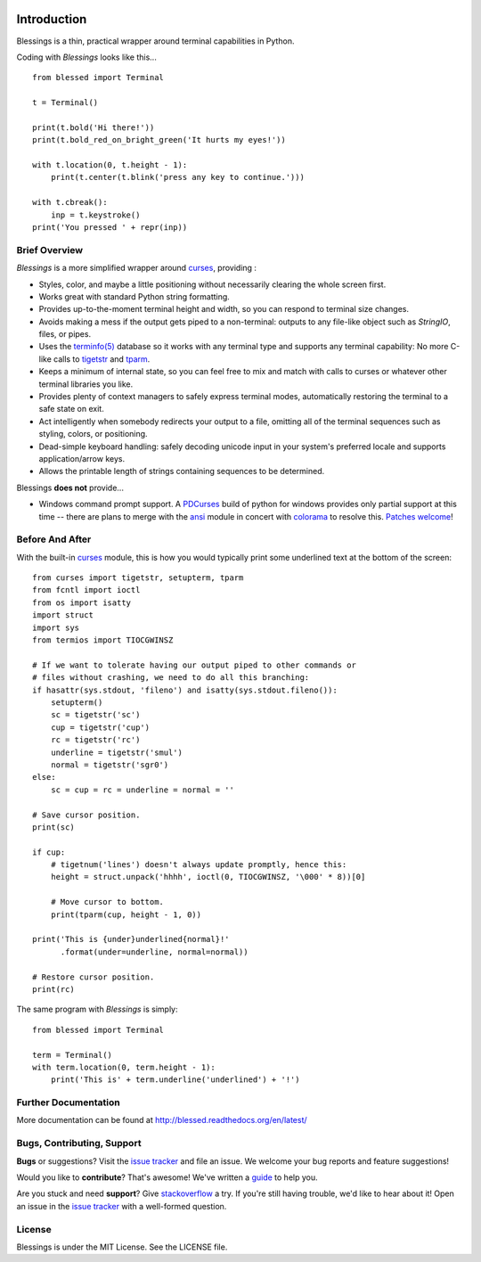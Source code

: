 .. image:: https://img.shields.io/travis/erikrose/blessed.svg
    :alt: Travis Continous Integration
    :target: https://travis-ci.org/erikrose/blessed/

.. image:: https://img.shields.io/teamcity/http/teamcity-master.pexpect.org/s/Blessings_BuildHead.png
    :alt: TeamCity Build status
    :target: https://teamcity-master.pexpect.org/viewType.html?buildTypeId=Blessings_BuildHead&branch_Blessings=%3Cdefault%3E&tab=buildTypeStatusDiv

.. image:: https://coveralls.io/repos/erikrose/blessed/badge.png?branch=master
    :alt: Coveralls Code Coverage
    :target: https://coveralls.io/r/erikrose/blessed?branch=master

.. image:: https://img.shields.io/pypi/v/blessed.svg
    :alt: Latest Version
    :target: https://pypi.python.org/pypi/blessed

.. image:: https://pypip.in/license/blessed/badge.svg
    :alt: License
    :target: http://opensource.org/licenses/MIT

.. image:: https://img.shields.io/pypi/dm/blessed.svg
    :alt: Downloads
    :target: https://pypi.python.org/pypi/blessed

Introduction
============

Blessings is a thin, practical wrapper around terminal capabilities in Python.

Coding with *Blessings* looks like this... ::

    from blessed import Terminal

    t = Terminal()

    print(t.bold('Hi there!'))
    print(t.bold_red_on_bright_green('It hurts my eyes!'))

    with t.location(0, t.height - 1):
        print(t.center(t.blink('press any key to continue.')))

    with t.cbreak():
        inp = t.keystroke()
    print('You pressed ' + repr(inp))


Brief Overview
--------------

*Blessings* is a more simplified wrapper around curses_, providing :

* Styles, color, and maybe a little positioning without necessarily
  clearing the whole screen first.
* Works great with standard Python string formatting.
* Provides up-to-the-moment terminal height and width, so you can respond to
  terminal size changes.
* Avoids making a mess if the output gets piped to a non-terminal:
  outputs to any file-like object such as *StringIO*, files, or pipes.
* Uses the `terminfo(5)`_ database so it works with any terminal type
  and supports any terminal capability: No more C-like calls to tigetstr_
  and tparm_.
* Keeps a minimum of internal state, so you can feel free to mix and match with
  calls to curses or whatever other terminal libraries you like.
* Provides plenty of context managers to safely express terminal modes,
  automatically restoring the terminal to a safe state on exit.
* Act intelligently when somebody redirects your output to a file, omitting
  all of the terminal sequences such as styling, colors, or positioning.
* Dead-simple keyboard handling: safely decoding unicode input in your
  system's preferred locale and supports application/arrow keys.
* Allows the printable length of strings containing sequences to be
  determined.

Blessings **does not** provide...

* Windows command prompt support.  A PDCurses_ build of python for windows
  provides only partial support at this time -- there are plans to merge with
  the ansi_ module in concert with colorama_ to resolve this.  `Patches welcome
  <https://github.com/erikrose/blessed/issues/21>`_!


Before And After
----------------

With the built-in curses_ module, this is how you would typically
print some underlined text at the bottom of the screen::

    from curses import tigetstr, setupterm, tparm
    from fcntl import ioctl
    from os import isatty
    import struct
    import sys
    from termios import TIOCGWINSZ

    # If we want to tolerate having our output piped to other commands or
    # files without crashing, we need to do all this branching:
    if hasattr(sys.stdout, 'fileno') and isatty(sys.stdout.fileno()):
        setupterm()
        sc = tigetstr('sc')
        cup = tigetstr('cup')
        rc = tigetstr('rc')
        underline = tigetstr('smul')
        normal = tigetstr('sgr0')
    else:
        sc = cup = rc = underline = normal = ''

    # Save cursor position.
    print(sc)

    if cup:
        # tigetnum('lines') doesn't always update promptly, hence this:
        height = struct.unpack('hhhh', ioctl(0, TIOCGWINSZ, '\000' * 8))[0]

        # Move cursor to bottom.
        print(tparm(cup, height - 1, 0))

    print('This is {under}underlined{normal}!'
          .format(under=underline, normal=normal))

    # Restore cursor position.
    print(rc)

The same program with *Blessings* is simply::

    from blessed import Terminal

    term = Terminal()
    with term.location(0, term.height - 1):
        print('This is' + term.underline('underlined') + '!')

Further Documentation
---------------------

More documentation can be found at http://blessed.readthedocs.org/en/latest/

Bugs, Contributing, Support
---------------------------

**Bugs** or suggestions? Visit the `issue tracker`_ and file an issue.
We welcome your bug reports and feature suggestions!

Would you like to **contribute**?  That's awesome!  We've written a
`guide <http://blessed.readthedocs.org/en/latest/contributing.html>`_
to help you.

Are you stuck and need **support**?  Give `stackoverflow`_ a try.  If
you're still having trouble, we'd like to hear about it!  Open an issue
in the `issue tracker`_ with a well-formed question.

License
-------

Blessings is under the MIT License. See the LICENSE file.

.. _`issue tracker`: https://github.com/erikrose/blessed/issues/
.. _curses: https://docs.python.org/3/library/curses.html
.. _tigetstr: http://www.openbsd.org/cgi-bin/man.cgi/OpenBSD-current/man3/tigetstr.3
.. _tparm: http://www.openbsd.org/cgi-bin/man.cgi/OpenBSD-current/man3/tparm.3
.. _ansi: https://github.com/tehmaze/ansi
.. _colorama: https://pypi.python.org/pypi/colorama
.. _PDCurses: http://www.lfd.uci.edu/~gohlke/pythonlibs/#curses
.. _`terminfo(5)`: http://invisible-island.net/ncurses/man/terminfo.5.html
.. _`stackoverflow`: http://stackoverflow.com/

